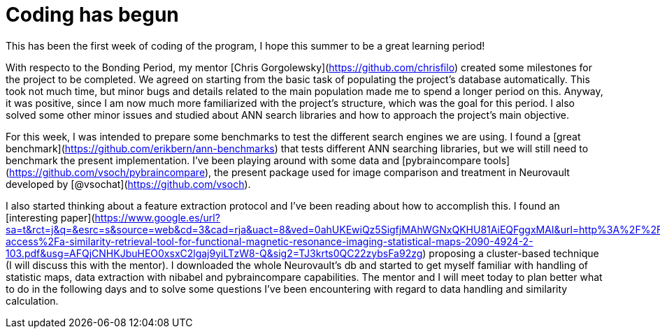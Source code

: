 # Coding has begun


This has been the first week of coding of the program, I hope this summer to be a great learning period!

With respecto to the Bonding Period, my mentor [Chris Gorgolewsky](https://github.com/chrisfilo) created some milestones for the project to be completed. We agreed on starting from the basic task of populating the project's database automatically. This took not much time, but minor bugs and details related to the main population made me to spend a longer period on this. Anyway, it was positive, since I am now much more familiarized with the project's structure, which was the goal for this period. I also solved some other minor issues and studied about ANN search libraries and how to approach the project's main objective.

For this week, I was intended to prepare some benchmarks to test the different search engines we are using. I found a [great benchmark](https://github.com/erikbern/ann-benchmarks) that tests different ANN searching libraries, but we will still need to benchmark the present implementation. I've been playing around with some data and [pybraincompare tools](https://github.com/vsoch/pybraincompare), the present package used for image comparison and treatment in Neurovault developed by [@vsochat](https://github.com/vsoch). 

I also started thinking about a feature extraction protocol and I've been reading about how to accomplish this. I found an [interesting paper](https://www.google.es/url?sa=t&rct=j&q=&esrc=s&source=web&cd=3&cad=rja&uact=8&ved=0ahUKEwiQz5SigfjMAhWGNxQKHU81AiEQFggxMAI&url=http%3A%2F%2Fwww.omicsonline.com%2Fopen-access%2Fa-similarity-retrieval-tool-for-functional-magnetic-resonance-imaging-statistical-maps-2090-4924-2-103.pdf&usg=AFQjCNHKJbuHEO0xsxC2lgaj9yiLTzW8-Q&sig2=TJ3krts0QC22zybsFa92zg) proposing a cluster-based technique (I will discuss this with the mentor). I downloaded the whole Neurovault's db and started to get myself familiar with handling of statistic maps, data extraction with nibabel and pybraincompare capabilities. The mentor and I will meet today to plan better what to do in the following days and to solve some questions I've been encountering with regard to data handling and similarity calculation. 


